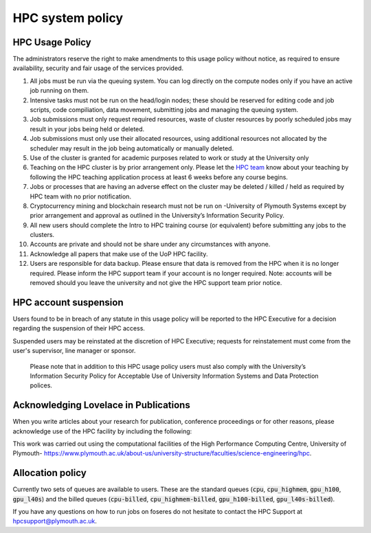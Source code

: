 .. role:: plaintext(code)
  :language: text
  :class: highlight

HPC system policy
====================

HPC Usage Policy
--------------------
The administrators reserve the right to make amendments to this usage policy without notice, as required to ensure availability, security and fair usage of the services provided.

#. All jobs must be run via the queuing system. You can log directly on the compute nodes only if you have an active job running on them.
#. Intensive tasks must not be run on the head/login nodes; these should be reserved for editing code and job scripts, code compiliation, data movement, submitting jobs and managing the queuing system.    
#. Job submissions must only request required resources, waste of cluster resources by poorly scheduled jobs may result in your jobs being held or deleted.        
#. Job submissions must only use their allocated resources, using additional resources not allocated by the scheduler may result in the job being automatically or manually deleted. 
#. Use of the cluster is granted for academic purposes related to work or study at the University only  
#. Teaching on the HPC cluster is by prior arrangement only. Please let the `HPC team <mailto:hpcsupport@plymouth.ac.uk>`_  know about your teaching by following the HPC teaching application process at least 6 weeks before any course begins.  
#. Jobs or processes that are having an adverse effect on the cluster may be deleted / killed / held as required by HPC team with no prior notification. 
#. Cryptocurrency mining and blockchain research must not be run on -University of Plymouth Systems except by prior arrangement and approval as outlined in the University’s Information Security Policy.
#. All new users should complete the Intro to HPC training course (or equivalent) before submitting any jobs to the clusters.   
#. Accounts are private and should not be share under any circumstances with anyone.
#. Acknowledge all papers that make use of the UoP HPC facility.
#. Users are responsible for data backup.  Please ensure that data is removed from the HPC when it is no longer required.  Please inform the HPC support team if your account is no longer required.  Note: accounts will be removed should you leave the university and not give the HPC support team prior notice.


HPC account suspension
------------------------

Users found to be in breach of any statute in this usage policy will be reported to the HPC Executive for a decision regarding the suspension of their HPC access.  

Suspended users may be reinstated at the discretion of HPC Executive; requests for reinstatement must come from the user's supervisor, line manager or sponsor. 

 Please note that in addition to this HPC usage policy users must also comply with the University’s Information Security Policy for Acceptable Use of University Information Systems and Data Protection polices.


Acknowledging Lovelace in Publications
--------------------------------------
When you write articles about your research for publication, conference proceedings or for other reasons, please acknowledge use of the HPC facility by including the following:

This work was carried out using the computational facilities of the High Performance Computing Centre, University of Plymouth- https://www.plymouth.ac.uk/about-us/university-structure/faculties/science-engineering/hpc.


Allocation policy
------------------

Currently two sets of queues are available to users. These are the standard queues (:plaintext:`cpu`, :plaintext:`cpu_highmem`, :plaintext:`gpu_h100`, :plaintext:`gpu_l40s`) and the billed queues (:plaintext:`cpu-billed`, :plaintext:`cpu_highmem-billed`, :plaintext:`gpu_h100-billed`, :plaintext:`gpu_l40s-billed`).


If you have any questions on how to run jobs on foseres do not hesitate
to contact the HPC Support at `hpcsupport@plymouth.ac.uk <mailto:hpcsupport@plymouth.ac.uk>`_.

